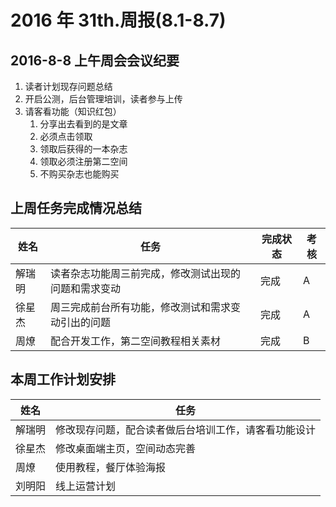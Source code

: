 * 2016 年 31th.周报(8.1-8.7)
** 2016-8-8 上午周会会议纪要
1. 读者计划现存问题总结
2. 开启公测，后台管理培训，读者参与上传
3. 请客看功能（知识红包）
   1. 分享出去看到的是文章
   2. 必须点击领取
   3. 领取后获得的一本杂志
   4. 领取必须注册第二空间
   5. 不购买杂志也能购买
** 上周任务完成情况总结
| 姓名   | 任务                                                 | 完成状态 | 考核 |
|--------+------------------------------------------------------+----------+------|
| 解瑞明 | 读者杂志功能周三前完成，修改测试出现的问题和需求变动 | 完成     | A    |
| 徐星杰 | 周三完成前台所有功能，修改测试和需求变动引出的问题   | 完成     | A    |
| 周燎   | 配合开发工作，第二空间教程相关素材                   | 完成     | B    |
** 本周工作计划安排
| 姓名   | 任务                                                 |
|--------+------------------------------------------------------|
| 解瑞明 | 修改现存问题，配合读者做后台培训工作，请客看功能设计 |
| 徐星杰 | 修改桌面端主页，空间动态完善                         |
| 周燎   | 使用教程，餐厅体验海报                               |
| 刘明阳 | 线上运营计划                                         |
